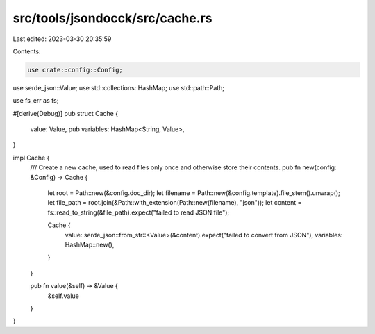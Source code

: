 src/tools/jsondocck/src/cache.rs
================================

Last edited: 2023-03-30 20:35:59

Contents:

.. code-block:: rs

    use crate::config::Config;
use serde_json::Value;
use std::collections::HashMap;
use std::path::Path;

use fs_err as fs;

#[derive(Debug)]
pub struct Cache {
    value: Value,
    pub variables: HashMap<String, Value>,
}

impl Cache {
    /// Create a new cache, used to read files only once and otherwise store their contents.
    pub fn new(config: &Config) -> Cache {
        let root = Path::new(&config.doc_dir);
        let filename = Path::new(&config.template).file_stem().unwrap();
        let file_path = root.join(&Path::with_extension(Path::new(filename), "json"));
        let content = fs::read_to_string(&file_path).expect("failed to read JSON file");

        Cache {
            value: serde_json::from_str::<Value>(&content).expect("failed to convert from JSON"),
            variables: HashMap::new(),
        }
    }

    pub fn value(&self) -> &Value {
        &self.value
    }
}


